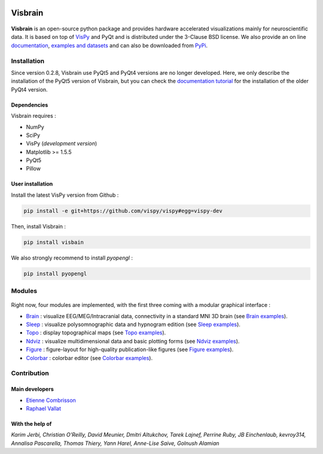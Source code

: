 .. -*- mode: rst -*-

.. image:: https://travis-ci.org/EtienneCmb/visbrain.svg?branch=master
    :target: https://travis-ci.org/EtienneCmb/visbrain

.. image:: https://codecov.io/gh/EtienneCmb/visbrain/branch/master/graph/badge.svg
  :target: https://codecov.io/gh/EtienneCmb/visbrain

.. image:: https://badge.fury.io/py/visbrain.svg
  :target: https://badge.fury.io/py/visbrain
    
Visbrain
########

.. figure::  https://github.com/EtienneCmb/visbrain/blob/master/docs/picture/visbrain.png
   :align:   center


**Visbrain** is an open-source python package and provides hardware accelerated visualizations mainly for neuroscientific data. It is based on top of `VisPy <http://vispy.org/>`_ and PyQt and is distributed under the 3-Clause BSD license. We also provide an on line `documentation <http://visbrain.org>`_, `examples and datasets <http://visbrain.org/auto_examples/>`_ and can also be downloaded from `PyPi <https://pypi.python.org/pypi/visbrain/>`_.

Installation
============

Since version 0.2.8, Visbrain use PyQt5 and PyQt4 versions are no longer developed. Here, we only describe the installation of the PyQt5 version of Visbrain, but you can check the `documentation tutorial <http://visbrain.org>`_ for the installation of the older PyQt4 version.

Dependencies
------------

Visbrain requires :

* NumPy
* SciPy
* VisPy (*development version*)
* Matplotlib >= 1.5.5
* PyQt5
* Pillow

User installation
-----------------

Install the latest VisPy version from Github :

.. code-block:: shell

    pip install -e git+https://github.com/vispy/vispy#egg=vispy-dev

Then, install Visbrain :

.. code-block:: shell

    pip install visbain

We also strongly recommend to install *pyopengl* :

.. code-block:: shell

    pip install pyopengl

Modules
=======

.. figure::  https://github.com/EtienneCmb/visbrain/tree/develop/docs/picture/visbrain_readme.png
   :align:   center

Right now, four modules are implemented, with the first three coming with a modular graphical interface :

* `Brain <http://visbrain.org/brain.html>`_ : visualize EEG/MEG/Intracranial data, connectivity in a standard MNI 3D brain (see `Brain examples <http://visbrain.org/auto_examples/index.html#brain-examples>`_).
* `Sleep <http://visbrain.org/sleep.html>`_ : visualize polysomnographic data and hypnogram edition (see `Sleep examples <http://visbrain.org/auto_examples/index.html#sleep-examples>`_).
* `Topo <http://visbrain.org/topo.html>`_ : display topographical maps (see `Topo examples <http://visbrain.org/auto_examples/index.html#topoplot-examples>`_).
* `Ndviz <http://visbrain.org/ndviz.html>`_ : visualize multidimensional data and basic plotting forms (see `Ndviz examples <http://visbrain.org/auto_examples/index.html#ndviz-examples>`_).
* `Figure <http://visbrain.org/figure.html>`_ : figure-layout for high-quality publication-like figures (see `Figure examples <http://visbrain.org/auto_examples/index.html#figure-examples>`_).
* `Colorbar <http://visbrain.org/colorbar.html>`_ : colorbar editor (see `Colorbar examples <http://visbrain.org/auto_examples/index.html#colorbar-examples>`_).

.. Brain
.. -----

.. The `Brain <http://etiennecmb.github.io/visbrain/brain.html>`_ module is primarily designed for visualizations within a 3D opaque/transparent brain and can be used for :

.. * Integrate EEG/MEG/Intracranial sources/electrodes and connectivity.
.. * Display Regions of Interest (ROI) based either on Brodmann or AAL atlases.
.. * Project source's activity onto the brain/ROI surface.
.. * An extended control of colors. 
.. * Export in HD pictures with auto-cropping functionalities.
.. * GUI or command line control.
.. * `Brain xxamples and datasets <https://github.com/EtienneCmb/visbrain/tree/master/examples/brain>`_.

.. .. figure::  https://github.com/EtienneCmb/visbrain/blob/master/docs/picture/example.png
..    :align:   center

.. Sleep
.. -----

.. `Sleep <http://etiennecmb.github.io/visbrain/sleep.html>`_ is a GUI based module for sleep data visualization and edition under Python. Main functionalities are :

.. * Load BrainVision, Micromed or European Data Format. Other file formats can be loaded using `MNE Python <http://mne-tools.github.io/stable/python_reference.html?highlight=io#module-mne.io>`_ and then pass as raw data.
.. * Visualize polysomnographic data / spectrogram / topographic maps.
.. * Load, edit and save hypnogram data or as publication-ready figures.
.. * Perform automatic event detections (Spindles / REM / Peaks / Slow waves / K-complex / Muscle twitches).
.. * Signal processing tools (filtering / wavelets / power...) and re-referencing (either to a single channel, common average or bipolarization).
.. * `Sleep examples and datasets <https://drive.google.com/drive/folders/0B6vtJiCQZUBvRjc3cFFYcmFIeW8?usp=sharing>`_.

.. .. figure::  https://github.com/EtienneCmb/visbrain/blob/master/docs/picture/Sleep_main.png
..    :align:   center

.. Ndviz
.. -----

.. `Ndviz <http://etiennecmb.github.io/visbrain/ndviz.html>`_ was designed to visualize multidimensional data and also includes basic plots :

.. * Visualize large datasets into a grid.
.. * Basic plotting forms (continuous line / cloud of points / image).
.. * Compute histogram / spectrogram.
.. * Swap data dimensions from the GUI.
.. * `Ndviz examples <https://github.com/EtienneCmb/visbrain/tree/master/examples/ndviz>`_.

.. .. figure::  https://github.com/EtienneCmb/visbrain/blob/master/docs/picture/ndviz_example.png
..    :align:   center

.. Figure
.. ------

.. `Figure <http://etiennecmb.github.io/visbrain/figure.html>`_ is the only module which do not rely on a GUI or VisPy. It's a Matplotlib wrapper to simplify scientific figures production and allows :

.. * Load images and grid disposition.
.. * Add x/y labels and titles.
.. * Simple colorbar control.
.. * Export the final figure with dpi control.
.. * `Figure examples <https://github.com/EtienneCmb/visbrain/tree/master/examples/figure>`_.


Contribution
============

Main developers
---------------

* `Etienne Combrisson <http://etiennecmb.github.io>`_
* `Raphael Vallat <https://raphaelvallat.github.io>`_

With the help of
----------------

*Karim Jerbi, Christian O'Reilly, David Meunier, Dmitri Altukchov, Tarek Lajnef, Perrine Ruby, JB Einchenlaub, kevroy314, Annalisa Pascarella, Thomas Thiery, Yann Harel, Anne-Lise Saive, Golnush Alamian*
